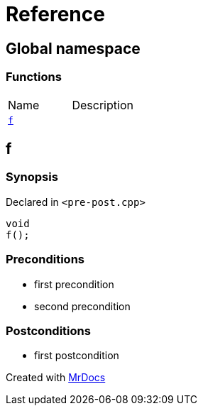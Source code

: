 = Reference
:mrdocs:

[#index]
== Global namespace


=== Functions

[cols=2]
|===
| Name 
| Description 

| <<f,`f`>> 
| 

|===

[#f]
== f


=== Synopsis


Declared in `&lt;pre&hyphen;post&period;cpp&gt;`

[source,cpp,subs="verbatim,replacements,macros,-callouts"]
----
void
f();
----

=== Preconditions


* first precondition


* second precondition



=== Postconditions


* first postcondition





[.small]#Created with https://www.mrdocs.com[MrDocs]#
